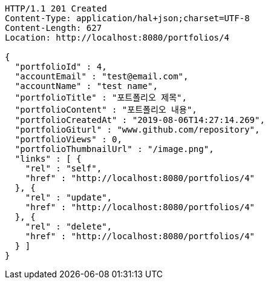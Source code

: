 [source,http,options="nowrap"]
----
HTTP/1.1 201 Created
Content-Type: application/hal+json;charset=UTF-8
Content-Length: 627
Location: http://localhost:8080/portfolios/4

{
  "portfolioId" : 4,
  "accountEmail" : "test@email.com",
  "accountName" : "test name",
  "portfolioTitle" : "포트폴리오 제목",
  "portfolioContent" : "포트폴리오 내용",
  "portfolioCreatedAt" : "2019-08-06T14:27:14.269",
  "portfolioGiturl" : "www.github.com/repository",
  "portfolioViews" : 0,
  "portfolioThumbnailUrl" : "/image.png",
  "links" : [ {
    "rel" : "self",
    "href" : "http://localhost:8080/portfolios/4"
  }, {
    "rel" : "update",
    "href" : "http://localhost:8080/portfolios/4"
  }, {
    "rel" : "delete",
    "href" : "http://localhost:8080/portfolios/4"
  } ]
}
----